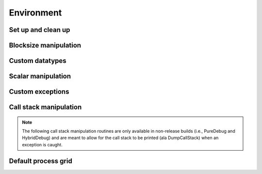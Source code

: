 Environment
===========

Set up and clean up
-------------------

.. cpp:function:: void Initialize( int& argc, char**& argv )

   Initializes Elemental and (if necessary) MPI. The usage is very similar to 
   ``MPI_Init``, but the ``argc`` and ``argv`` can be directly passed in.

   .. code-block:: cpp

      #include "elemental.hpp"

      int
      main( int argc, char* argv[] )
      {
          elem::Initialize( argc, argv );

          // ...

          elem::Finalize();
          return 0;
      }

.. cpp:function:: void Finalize()

   Frees all resources allocated by Elemental and (if necessary) MPI.

.. cpp:function:: bool Initialized()

   Returns whether or not Elemental is currently initialized.

Blocksize manipulation
----------------------

.. cpp:function:: int Blocksize()

   Return the currently chosen algorithmic blocksize. The optimal value 
   depends on the problem size, algorithm, and architecture; the default value
   is 128.

.. cpp:function:: void SetBlocksize( int blocksize )

   Change the algorithmic blocksize to the specified value.

.. cpp:function:: void PushBlocksizeStack( int blocksize )

   It is frequently useful to temporarily change the algorithmic blocksize, so 
   rather than having to manually store and reset the current state, one can 
   simply push a new value onto a stack 
   (and later pop the stack to reset the value).

.. cpp:function:: void PopBlocksizeStack() 

   Pops the stack of blocksizes. See above.

Custom datatypes
----------------

.. cpp:type:: byte

   ``typedef unsigned char byte;``

.. cpp:class:: Complex<R>

   .. cpp:type:: R BaseType

   .. cpp:member:: R real  
   
      The real part of the complex number

   .. cpp:member:: R imag

      The imaginary part of the complex number

   .. cpp:function:: Complex()
 
      This default constructor is a no-op.

   .. cpp:function:: Complex( R a )

      Construction from a real value.

   .. cpp:function:: Complex( R a, R b )
   
      Construction from a complex value.

   .. cpp:function:: Complex( const std::complex<R>& alpha )

      Construction from an ``std::complex<R>`` instance.

   .. cpp:function:: Complex<R>& operator=( const R& alpha )

      Assignment from a real value.

   .. cpp:function:: Complex<R>& operator+=( const R& alpha )

      Increment with a real value.

   .. cpp:function:: Complex<R>& operator-=( const R& alpha )

      Decrement with a real value.

   .. cpp:function:: Complex<R>& operator*=( const R& alpha )

      Scale with a real value.

   .. cpp:function:: Complex<R>& operator/=( const R& alpha )

      Divide with a real value.

   .. cpp:function:: Complex<R>& operator=( const Complex<R>& alpha )

      Assignment from a complex value.

   .. cpp:function:: Complex<R>& operator+=( const Complex<R>& alpha )

      Increment with a complex value.

   .. cpp:function:: Complex<R>& operator-=( const Complex<R>& alpha )

      Decrement with a complex value.

   .. cpp:function:: Complex<R>& operator*=( const Complex<R>& alpha )

      Scale with a complex value.

   .. cpp:function:: Complex<R>& operator/=( const Complex<R>& alpha )

      Divide with a complex value.

.. cpp:type:: struct Base<F>

   .. cpp:type:: type

      The underlying real datatype of the (potentially complex) datatype ``F``.
      For example, ``typename Base<Complex<double> >::type`` and 
      ``typename Base<double>::type`` are both equivalent to ``double``.
      This is often extremely useful in implementing routines which are 
      templated over real and complex datatypes but still make use of real 
      datatypes.

.. cpp:function:: Complex<R> operator+( const Complex<R>& alpha, const Complex<R>& beta )

   (complex,complex) addition.

.. cpp:function:: Complex<R> operator+( const Complex<R>& alpha, const R& beta )

   (complex,real) addition.

.. cpp:function:: Complex<R> operator+( const R& alpha, const Complex<R>& beta )

   (real,complex) addition.

.. cpp:function:: Complex<R> operator-( const Complex<R>& alpha, const Complex<R>& beta )

   (complex,complex) subtraction.

.. cpp:function:: Complex<R> operator-( const Complex<R>& alpha, R& beta )

   (complex,real) subtraction.

.. cpp:function:: Complex<R> operator-( const R& alpha, const Complex<R>& beta )

   (real,complex) subtraction.

.. cpp:function:: Complex<R> operator*( const Complex<R>& alpha, const Complex<R>& beta )

   (complex,complex) multiplication.

.. cpp:function:: Complex<R> operator*( const Complex<R>& alpha, R& beta )

   (complex,real) multiplication.

.. cpp:function:: Complex<R> operator*( const R& alpha, const Complex<R>& beta )

   (real,complex) multiplication.

.. cpp:function:: Complex<R> operator/( const Complex<R>& alpha, const Complex<R>& beta )

   (complex,complex) division.

.. cpp:function:: Complex<R> operator/( const Complex<R>& alpha, const R& beta )

   (complex,real) division.

.. cpp:function:: Complex<R> operator/( const R& alpha, const Complex<R>& beta )

   (real,complex) division.

.. cpp:function:: Complex<R> operator+( const Complex<R>& alpha )

   Returns `alpha`.

.. cpp:function:: Complex<R> operator-( const Complex<R>& alpha )

   Returns negative `alpha`.

.. cpp:function:: bool operator==( const Complex<R>& alpha, const Complex<R>& beta )

   (complex,complex) equality check.

.. cpp:function:: bool operator==( const Complex<R>& alpha, const R& beta )

   (complex,real) equality check.

.. cpp:function:: bool operator==( const R& alpha, const Complex<R>& beta )

   (real,complex) equality check.

.. cpp:function:: bool operator!=( const Complex<R>& alpha, const Complex<R>& beta )

   (complex,complex) inequality check.

.. cpp:function:: bool operator!=( const Complex<R>& alpha, const R& beta )

   (complex,real) inequality check.

.. cpp:function:: bool operator!=( const R& alpha, const Complex<R>& beta )

   (real,complex) inequality check.

.. cpp:function:: std::ostream& operator<<( std::ostream& os, Complex<R> alpha )

   Pretty prints `alpha` in the form ``a+bi``.

.. cpp:type:: scomplex

   ``typedef Complex<float> scomplex;``

.. cpp:type:: dcomplex

   ``typedef Complex<double> dcomplex;``

.. cpp:type:: UnitOrNonUnit

   An enum for specifying either ``UNIT`` or ``NON_UNIT``; typically used for 
   stating whether or not a triangular matrix's diagonal is explicitly stored
   (``NON_UNIT``) or is implicitly unit-diagonal (``UNIT``).

.. cpp:type:: Orientation

   An enum for specifying whether a matrix, say :math:`A`, should be implicitly 
   treated as :math:`A` (``NORMAL``), :math:`A^H` (``ADJOINT``), or :math:`A^T`
   (``TRANSPOSE``).

.. cpp:type:: LeftOrRight

   An enum for specifying ``LEFT`` or ``RIGHT``.

.. cpp:type:: ForwardOrBackward

   An enum for specifying ``FORWARD`` or ``BACKWARD``.

.. cpp:type:: UpperOrLower

   An enum for specifying ``LOWER`` or ``UPPER`` (triangular).

.. cpp:type:: VerticalOrHorizontal

   An enum for specifying ``VERTICAL`` or ``HORIZONTAL``.

.. cpp:type:: Conjugation

   An enum which can be set to either ``CONJUGATED`` or ``UNCONJUGATED``.

.. cpp:type:: NormType

   An enum that can be set to either

   * ``FROBENIUS_NORM``:

     .. math::

        \|A\|_F = \sqrt{\sum_{i=0}^{m-1} \sum_{j=0}^{n-1} |\alpha_{i,j}|^2}

   * ``INFINITY_NORM``:

     .. math:: 
        :nowrap:

        \|A\|_{\infty} = \max_{\|x\|_{\infty}=1} \|Ax\|_{\infty} 
                       = \max_i \sum_{j=0}^{n-1} |\alpha_{i,j}|

   * ``ONE_NORM``:

     .. math:: 
        :nowrap:

        \|A\|_1 = \max_{\|x\|_1=1} \|Ax\|_1 
                = \max_j \sum_{i=0}^{m-1} |\alpha_{i,j}|

   * ``MAX_NORM``:

     .. math::
     
        \|A\|_{\mbox{max}} = \max_{i,j} |\alpha_{i,j}|
  
.. cpp:type:: Distribution

   An enum for specifying the distribution of a row or column of a distributed
   matrix:

   * ``MC``: Column of a standard matrix distribution
   * ``MD``: Diagonal of a standard matrix distribution
   * ``MR``: Row of a standard matrix distribution
   * ``VC``: Column-major vector distribution
   * ``VR``: Row-major vector distribution
   * ``STAR``: Redundantly stored

.. cpp:type:: GridOrder

   An enum for specifying either a ``ROW_MAJOR`` or ``COLUMN_MAJOR`` ordering;
   it is used to tune one of the algorithms in ``HermitianTridiag``
   which requires building a smaller square process grid from a rectangular 
   process grid, as the ordering of the processes can greatly impact 
   performance. See ``SetHermitianTridiagGridOrder``.

Scalar manipulation
-------------------

.. cpp:function:: typename Base<F>::type Abs( const F& alpha )

   Return the absolute value of the real or complex variable :math:`\alpha`.

.. cpp:function:: F FastAbs( const F& alpha )

   Return a cheaper norm of the real or complex :math:`\alpha`:

   .. math::
   
      |\alpha|_{\mbox{fast}} = |\mathcal{R}(\alpha)| + |\mathcal{I}(\alpha)|

.. cpp:function:: F RealPart( const F& alpha )

   Return the real part of the real or complex variable :math:`\alpha`.

.. cpp:function:: F ImagPart( const F& alpha )

   Return the imaginary part of the real or complex variable :math:`\alpha`.

.. cpp:function:: F Conj( const F& alpha )

   Return the complex conjugate of the real or complex variable :math:`\alpha`.

.. cpp:function:: F Sqrt( const F& alpha )

   Returns the square root or the real or complex variable :math:`\alpha`.

.. cpp:function:: F Cos( const F& alpha )

   Returns the cosine of the real or complex variable :math:`\alpha`.

.. cpp:function:: F Sin( const F& alpha )

   Returns the sine of the real or complex variable :math:`\alpha`.

.. cpp:function:: F Tan( const F& alpha )

   Returns the tangent of the real or complex variable :math:`\alpha`.

.. cpp:function:: F Cosh( const F& alpha )

   Returns the hyperbolic cosine of the real or complex variable :math:`\alpha`.

.. cpp:function:: F Sinh( const F& alpha )

   Returns the hyperbolic sine of the real or complex variable :math:`\alpha`.

.. cpp:function:: typename Base<F>::type Arg( const F& alpha )

   Returns the argument of the real or complex variable :math:`\alpha`.

.. cpp:function:: Complex<R> Polar( const R& r, const R& theta=0 )

   Returns the complex variable constructed from the polar coordinates
   :math:`(r,\theta)`.

.. cpp:function:: F Exp( const F& alpha )

   Returns the exponential of the real or complex variable :math:`\alpha`.

.. cpp:function:: F Pow( const F& alpha, const F& beta )

   Returns :math:`\alpha^\beta` for real or complex :math:`\alpha` and 
   :math:`\beta`.

.. cpp:function:: F Log( const F& alpha )

   Returns the logarithm of the real or complex variable :math:`\alpha`.

Custom exceptions
-----------------

.. cpp:class:: SingularMatrixException

   An extension of ``std::runtime_error`` which is meant to be thrown when 
   a singular matrix is unexpectedly encountered.

   .. cpp:function:: SingularMatrixException( const char* msg="Matrix was singular" )

      Builds an instance of the exception which allows one to optionally 
      specify the error message.

   .. code-block:: cpp

      throw elem::SingularMatrixException();

.. cpp:class:: NonHPDMatrixException 

   An extension of ``std::runtime_error`` which is meant to be thrown when
   a non positive-definite Hermitian matrix is unexpectedly encountered
   (e.g., during Cholesky factorization).

   .. cpp:function:: NonHPDMatrixException( const char* msg="Matrix was not HPD" )

      Builds an instance of the exception which allows one to optionally 
      specify the error message.

   .. code-block:: cpp

      throw elem::NonHPDMatrixException();

.. cpp:class:: NonHPSDMatrixException 

   An extension of ``std::runtime_error`` which is meant to be thrown when
   a non positive semi-definite Hermitian matrix is unexpectedly encountered
   (e.g., during computation of the square root of a Hermitian matrix).

   .. cpp:function:: NonHPSDMatrixException( const char* msg="Matrix was not HPSD" )

      Builds an instance of the exception which allows one to optionally 
      specify the error message.

   .. code-block:: cpp

      throw elem::NonHPSDMatrixException();

Call stack manipulation
-----------------------

.. note::

   The following call stack manipulation routines are only available in 
   non-release builds (i.e., PureDebug and HybridDebug) and are meant to allow 
   for the call stack to be printed (ala DumpCallStack) when an 
   exception is caught.

.. cpp:function:: void PushCallStack( std::string s )

   Push the given routine name onto the call stack.

.. cpp:function:: void PopCallStack()

   Remove the routine name at the top of the call stack.

.. cpp:function:: void DumpCallStack()

   Print (and empty) the contents of the call stack.
   
Default process grid
--------------------

.. cpp:function:: Grid& DefaultGrid()

   Return a process grid built over :cpp:type:`mpi::COMM_WORLD`. This is 
   typically used as a means of allowing instances of the 
   :cpp:class:`DistMatrix\<T,MC,MR>` class to be constructed without having to 
   manually specify a process grid, e.g., 

   .. code-block:: cpp

      // Build a 10 x 10 distributed matrix over mpi::COMM_WORLD
      elem::DistMatrix<T,MC,MR> A( 10, 10 );


